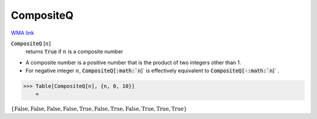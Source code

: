 CompositeQ
==========

`WMA link <https://reference.wolfram.com/language/ref/CompositeQ.html>`_


:code:`CompositeQ` [:math:`n`]
    returns :code:`True`  if :math:`n` is a composite number







- A composite number is a positive number that is the product of two           integers other than 1.

- For negative integer :math:`n`, :code:`CompositeQ[:math:`n`]`  is effectively equivalent           to :code:`CompositeQ[-:math:`n`]` .




>>> Table[CompositeQ[n], {n, 0, 10}]
    =

:math:`\left\{\text{False},\text{False},\text{False},\text{False},\text{True},\text{False},\text{True},\text{False},\text{True},\text{True},\text{True}\right\}`


